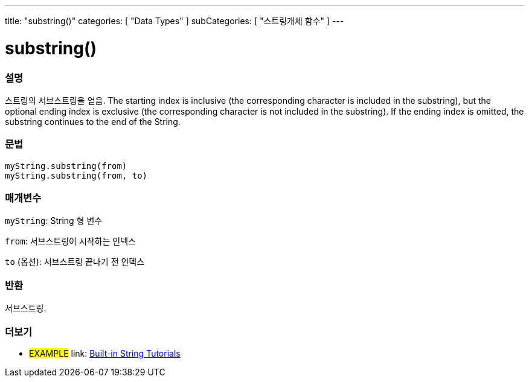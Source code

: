 ﻿---
title: "substring()"
categories: [ "Data Types" ]
subCategories: [ "스트링개체 함수" ]
---





= substring()


// OVERVIEW SECTION STARTS
[#overview]
--

[float]
=== 설명
스트링의 서브스트링을 얻음.
The starting index is inclusive (the corresponding character is included in the substring), but the optional ending index is exclusive (the corresponding character is not included in the substring).
If the ending index is omitted, the substring continues to the end of the String.

[%hardbreaks]


[float]
=== 문법
`myString.substring(from)` +
`myString.substring(from, to)`

[float]
=== 매개변수
`myString`: String 형 변수

`from`: 서브스트링이 시작하는 인덱스

`to` (옵션): 서브스트링 끝나기 전 인덱스


[float]
=== 반환
서브스트링.

--
// OVERVIEW SECTION ENDS



// HOW TO USE SECTION ENDS


// SEE ALSO SECTION
[#see_also]
--

[float]
=== 더보기

[role="example"]
* #EXAMPLE# link: https://www.arduino.cc/en/Tutorial/BuiltInExamples#strings[Built-in String Tutorials]
--
// SEE ALSO SECTION ENDS
